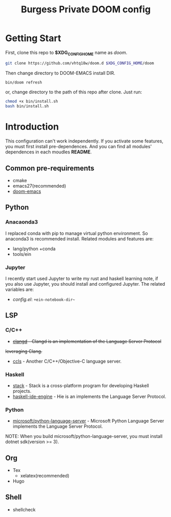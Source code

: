 #+TITLE: Burgess Private DOOM config
* Getting Start
First, clone this repo to *$XDG_CONFIG_HOME* name as /doom/.
#+BEGIN_SRC sh
git clone https://github.com/vhtq18w/doom.d $XDG_CONFIG_HOME/doom
#+END_SRC
Then change directory to DOOM-EMACS install DIR.
#+BEGIN_SRC sh
bin/doom refresh
#+END_SRC
or, change directory to the path of this repo after clone. Just run:
#+BEGIN_SRC sh
chmod +x bin/install.sh
bash bin/install.sh
#+END_SRC
* Introduction
This configuration can't work independently. If you activate some features, you
must first install pre-dependences. And you can find all modules' dependences in
each moudles *README*.
** Common pre-requirements
- cmake
- emacs27(recommended)
- [[https://github.com/hlissner/doom-emacs][doom-emacs]]
** Python
*** Anacaonda3
I replaced conda with pip to manage virtual python environment. So anaconda3 is
recommended install. Related modules and features are:
- lang/python +conda
- tools/ein
*** Jupyter
I recently start used Jupyter to write my rust and haskell learning note, if you
also use Jupyter, you should install and configured Jupyter. The related
variables are:
- /config.el/: ~+ein-notebook-dir~~
** LSP
*** C/C++
- +[[https://clang.llvm.org/extra/clangd/][clangd]] - Clangd is an implementation of the Language Server Protocol+
+leveraging Clang.+
- [[https://github.com/MaskRay/ccls][ccls]] - Another C/C++/Objective-C language server.
*** Haskell
- [[https://www.haskellstack.org][stack]] - Stack is a cross-platform program for developing Haskell projects.
- [[https://github.com/haskell/haskell-ide-engine][haskell-ide-engine]] - Hie is an implements the Language Server Protocol.
*** Python
- [[https://github.com/microsoft/python-language-server][microsoft/python-language-server]] - Microsoft Python Language Server implements
  the Language Server Protocol.
NOTE: When you build microsoft/python-language-server, you must install dotnet
sdk(version >= 3).
** Org
- Tex
  + xelatex(recommended)
- Hugo
** Shell
- shellcheck
